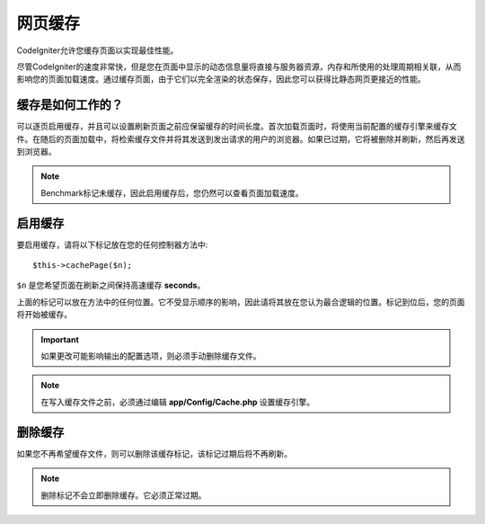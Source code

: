 ################
网页缓存
################

CodeIgniter允许您缓存页面以实现最佳性能。

尽管CodeIgniter的速度非常快，但是您在页面中显示的动态信息量将直接与服务器资源，内存和所使用的处理周期相关联，从而影响您的页面加载速度。通过缓存页面，由于它们以完全渲染的状态保存，因此您可以获得比静态网页更接近的性能。

缓存是如何工作的？
======================

可以逐页启用缓存，并且可以设置刷新页面之前应保留缓存的时间长度。首次加载页面时，将使用当前配置的缓存引擎来缓存文件。在随后的页面加载中，将检索缓存文件并将其发送到发出请求的用户的浏览器。如果已过期，它将被删除并刷新，然后再发送到浏览器。

.. note:: Benchmark标记未缓存，因此启用缓存后，您仍然可以查看页面加载速度。

启用缓存
================

要启用缓存，请将以下标记放在您的任何控制器方法中::

	$this->cachePage($n);

``$n`` 是您希望页面在刷新之间保持高速缓存 **seconds**。

上面的标记可以放在方法中的任何位置。它不受显示顺序的影响，因此请将其放在您认为最合逻辑的位置。标记到位后，您的页面将开始被缓存。

.. important:: 如果更改可能影响输出的配置选项，则必须手动删除缓存文件。

.. note:: 在写入缓存文件之前，必须通过编辑 **app/Config/Cache.php** 设置缓存引擎。

删除缓存
===============

如果您不再希望缓存文件，则可以删除该缓存标记，该标记过期后将不再刷新。

.. note:: 删除标记不会立即删除缓存。它必须正常过期。
